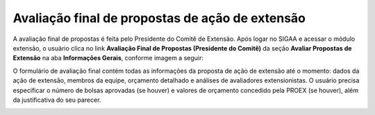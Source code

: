 Avaliação final de propostas de ação de extensão
------------------------------------------------

A avaliação final de propostas é feita pelo Presidente do Comitê de Extensão. Após logar no SIGAA e acessar o módulo
extensão, o usuário clica no link **Avaliação Final de Propostas (Presidente do Comitê)** da seção **Avaliar Propostas de Extensão**
na aba **Informações Gerais**, conforme imagem a seguir:

.. image:: /_static/img/extensao/avaliacao-final/avaliacao-final.png

.. only:: html

    O sistema carrega uma página de busca de ações de extensão. O usuário preenche os dados da seção **Buscar Ações de Extensão**
    e clica no botão **Buscar** para carregar ações pendentes de avaliação final pelo Presidente do Comitê. O usuário
    então clica no botão |seta_direita| **Avaliar Ação de Extensão**:

.. only:: latex

    O sistema carrega uma página de busca de ações de extensão. O usuário preenche os dados da seção **Buscar Ações de Extensão**
    e clica no botão **Buscar** para carregar ações pendentes de avaliação final pelo Presidente do Comitê. O usuário
    então clica no botão |seta_direita_pdf| **Avaliar Ação de Extensão**:

.. image:: /_static/img/extensao/avaliacao-final/avaliar-acao.png

O formulário de avaliação final contém todas as informações da proposta de ação de extensão até
o momento: dados da ação de extensão, membros da equipe, orçamento detalhado e análises de avaliadores extensionistas.
O usuário precisa especificar o número de bolsas aprovadas (se houver) e valores de orçamento concedido pela PROEX (se houver),
além da justificativa do seu parecer.

.. image:: /_static/img/extensao/avaliacao-final/avaliacao-final-form1.png

.. image:: /_static/img/extensao/avaliacao-final/avaliacao-final-form2.png

.. image:: /_static/img/extensao/avaliacao-final/avaliacao-final-form3.png

.. raw:: latex

    \newpage

